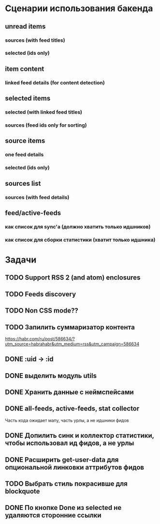* Сценарии использования бакенда
** unread items
*** sources (with feed titles)
*** selected (ids only)
** item content
*** linked feed details (for content detection)
** selected items
*** selected (with linked feed titles)
*** sources (feed ids only for sorting)
** source items
*** one feed details
*** selected (ids only)
** sources list
*** sources (with feed details)
** feed/active-feeds
*** как список для sync'a (должно хватить только идшников)
*** как список для сборки статистики (хватит только идшника)
* Задачи
** TODO Support RSS 2 (and atom) enclosures
** TODO Feeds discovery
** TODO Non CSS mode??
** TODO Запилить суммаризатор контента
   https://habr.com/ru/post/586634/?utm_source=habrahabr&utm_medium=rss&utm_campaign=586634
** DONE :uid -> :id
** DONE выделить модуль utils
** DONE Хранить данные с неймспейсами
** DONE all-feeds, active-feeds, stat collector
   Часть кода ожидает мапу, часть урлы, а не идшники фидов
** DONE Допилить синк и коллектор статистики, чтобы использовал ид фидов, а не урлы
** DONE Расширить get-user-data для опциональной линковки аттрибутов фидов
** TODO Выбрать стиль покрасивше для blockquote
** DONE По кнопке Done из selected не удаляются сторонние ссылки
